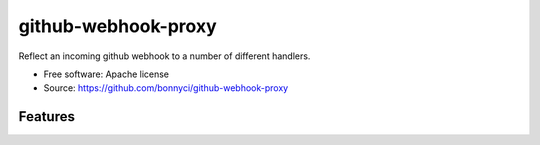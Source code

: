 ====================
github-webhook-proxy
====================

Reflect an incoming github webhook to a number of different handlers.

* Free software: Apache license
* Source: https://github.com/bonnyci/github-webhook-proxy

Features
--------
